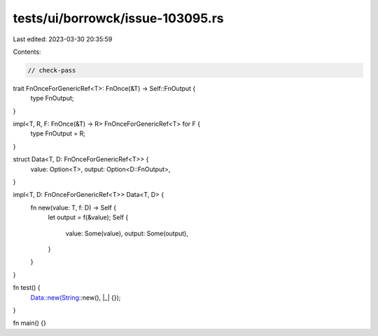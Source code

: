 tests/ui/borrowck/issue-103095.rs
=================================

Last edited: 2023-03-30 20:35:59

Contents:

.. code-block:: rs

    // check-pass

trait FnOnceForGenericRef<T>: FnOnce(&T) -> Self::FnOutput {
    type FnOutput;
}

impl<T, R, F: FnOnce(&T) -> R> FnOnceForGenericRef<T> for F {
    type FnOutput = R;
}

struct Data<T, D: FnOnceForGenericRef<T>> {
    value: Option<T>,
    output: Option<D::FnOutput>,
}

impl<T, D: FnOnceForGenericRef<T>> Data<T, D> {
    fn new(value: T, f: D) -> Self {
        let output = f(&value);
        Self {
            value: Some(value),
            output: Some(output),
        }
    }
}

fn test() {
    Data::new(String::new(), |_| {});
}

fn main() {}



